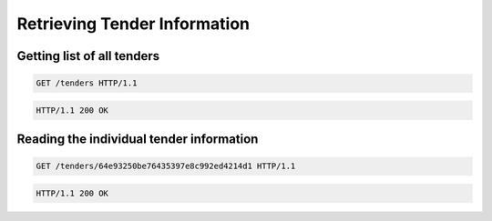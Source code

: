 .. Kicking page rebuild 2014-10-30 20:55:46
.. _tenders:

Retrieving Tender Information
=============================

Getting list of all tenders
---------------------------
.. sourcecode:: http

  GET /tenders HTTP/1.1

.. sourcecode:: http

  HTTP/1.1 200 OK
 
Reading the individual tender information
-----------------------------------------
.. sourcecode:: http

  GET /tenders/64e93250be76435397e8c992ed4214d1 HTTP/1.1

.. sourcecode:: http

  HTTP/1.1 200 OK
